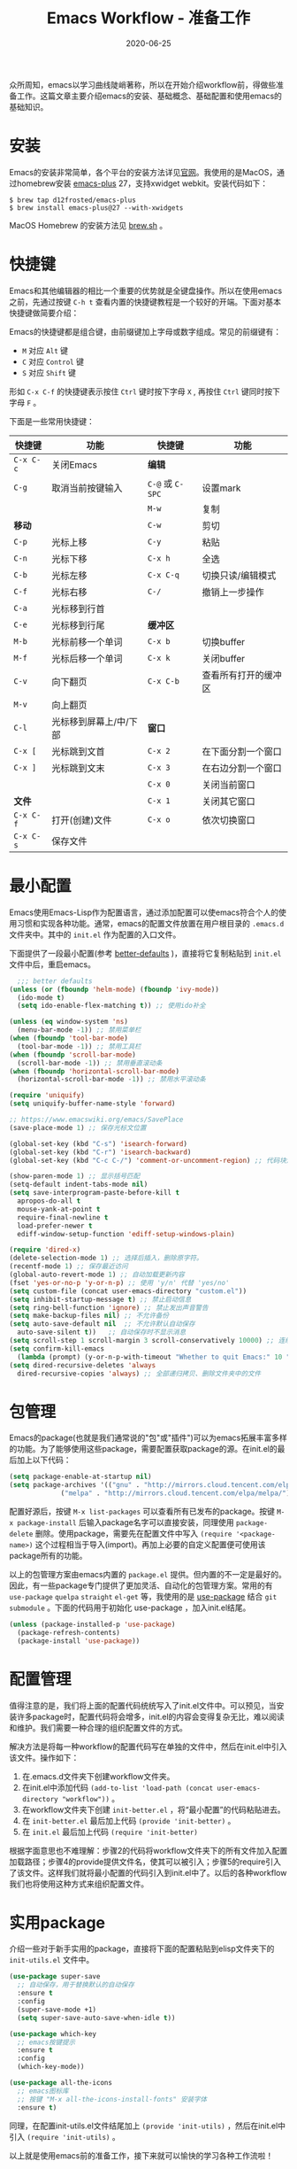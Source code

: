 #+TITLE: Emacs Workflow - 准备工作
#+DATE: 2020-06-25
#+CATEGORY: Emacs
#+STARTUP: showall
#+OPTIONS: toc:nil H:2 num:2
#+TOC: headlines:2

众所周知，emacs以学习曲线陡峭著称，所以在开始介绍workflow前，得做些准备工作。这篇文章主要介绍emacs的安装、基础概念、基础配置和使用emacs的基础知识。

* 安装
  Emacs的安装非常简单，各个平台的安装方法详见[[https://www.gnu.org/software/emacs/][官网]]。我使用的是MacOS，通过homebrew安装 [[https://github.com/d12frosted/homebrew-emacs-plus][emacs-plus]] 27，支持xwidget webkit。安装代码如下：

  #+BEGIN_SRC shell
  $ brew tap d12frosted/emacs-plus
  $ brew install emacs-plus@27 --with-xwidgets
  #+END_SRC

  MacOS Homebrew 的安装方法见 [[https://brew.sh][brew.sh]] 。

* 快捷键
  Emacs和其他编辑器的相比一个重要的优势就是全键盘操作。所以在使用emacs之前，先通过按键 =C-h t= 查看内置的快捷键教程是一个较好的开端。下面对基本快捷键做简要介绍：

  Emacs的快捷键都是组合键，由前缀键加上字母或数字组成。常见的前缀键有：
  * =M= 对应 =Alt= 键
  * =C= 对应 =Control= 键
  * =S= 对应 =Shift= 键

  形如 =C-x C-f= 的快捷键表示按住 =Ctrl= 键时按下字母 =X= , 再按住 =Ctrl= 键同时按下字母 =F= 。

  下面是一些常用快捷键：
  
| 快捷键    | 功能                   | 快捷键           | 功能                 |
|-----------+------------------------+------------------+----------------------|
| =C-x C-c= | 关闭Emacs              | *编辑*           |                      |
| =C-g=     | 取消当前按键输入       | =C-@= 或 =C-SPC= | 设置mark             |
|           |                        | =M-w=            | 复制                 |
| *移动*    |                        | =C-w=            | 剪切                 |
| =C-p=     | 光标上移               | =C-y=            | 粘贴                 |
| =C-n=     | 光标下移               | =C-x h=          | 全选                 |
| =C-b=     | 光标左移               | =C-x C-q=        | 切换只读/编辑模式    |
| =C-f=     | 光标右移               | =C-/=            | 撤销上一步操作       |
| =C-a=     | 光标移到行首           |                  |                      |
| =C-e=     | 光标移到行尾           | *缓冲区*         |                      |
| =M-b=     | 光标前移一个单词       | =C-x b=          | 切换buffer           |
| =M-f=     | 光标后移一个单词       | =C-x k=          | 关闭buffer           |
| =C-v=     | 向下翻页               | =C-x C-b=        | 查看所有打开的缓冲区 |
| =M-v=     | 向上翻页               |                  |                      |
| =C-l=     | 光标移到屏幕上/中/下部 | *窗口*           |                      |
| =C-x [=   | 光标跳到文首           | =C-x 2=          | 在下面分割一个窗口   |
| =C-x ]=   | 光标跳到文末           | =C-x 3=          | 在右边分割一个窗口   |
|           |                        | =C-x 0=          | 关闭当前窗口         |
| *文件*    |                        | =C-x 1=          | 关闭其它窗口         |
| =C-x C-f= | 打开(创建)文件         | =C-x o=          | 依次切换窗口         |
| =C-x C-s= | 保存文件               |                  |                      |

* 最小配置
  Emacs使用Emacs-Lisp作为配置语言，通过添加配置可以使emacs符合个人的使用习惯和实现各种功能。通常，emacs的配置文件放置在用户根目录的 =.emacs.d= 文件夹中。其中的 =init.el= 作为配置的入口文件。

  下面提供了一段最小配置(参考 [[https://github.com/technomancy/better-defaults][better-defaults]] )，直接将它复制粘贴到 =init.el= 文件中后，重启emacs。

  #+BEGIN_SRC emacs-lisp
    ;;; better defaults
  (unless (or (fboundp 'helm-mode) (fboundp 'ivy-mode))
    (ido-mode t)
    (setq ido-enable-flex-matching t)) ;; 使用ido补全

  (unless (eq window-system 'ns)
    (menu-bar-mode -1)) ;; 禁用菜单栏
  (when (fboundp 'tool-bar-mode)
    (tool-bar-mode -1)) ;; 禁用工具栏
  (when (fboundp 'scroll-bar-mode)
    (scroll-bar-mode -1)) ;; 禁用垂直滚动条
  (when (fboundp 'horizontal-scroll-bar-mode)
    (horizontal-scroll-bar-mode -1)) ;; 禁用水平滚动条

  (require 'uniquify)
  (setq uniquify-buffer-name-style 'forward)

  ;; https://www.emacswiki.org/emacs/SavePlace
  (save-place-mode 1) ;; 保存光标文位置

  (global-set-key (kbd "C-s") 'isearch-forward)
  (global-set-key (kbd "C-r") 'isearch-backward)
  (global-set-key (kbd "C-c C-/") 'comment-or-uncomment-region) ;; 代码块注释和反注释

  (show-paren-mode 1) ;; 显示括号匹配
  (setq-default indent-tabs-mode nil)
  (setq save-interprogram-paste-before-kill t
	apropos-do-all t
	mouse-yank-at-point t
	require-final-newline t
	load-prefer-newer t
	ediff-window-setup-function 'ediff-setup-windows-plain)

  (require 'dired-x)
  (delete-selection-mode 1) ;; 选择后插入，删除原字符。
  (recentf-mode 1) ;; 保存最近访问
  (global-auto-revert-mode 1) ;; 自动加载更新内容
  (fset 'yes-or-no-p 'y-or-n-p) ;; 使用 'y/n' 代替 'yes/no'
  (setq custom-file (concat user-emacs-directory "custom.el"))
  (setq inhibit-startup-message t) ;; 禁止启动信息
  (setq ring-bell-function 'ignore) ;; 禁止发出声音警告
  (setq make-backup-files nil) ;; 不允许备份
  (setq auto-save-default nil  ;; 不允许默认自动保存
	auto-save-silent t))   ;; 自动保存时不显示消息
  (setq scroll-step 1 scroll-margin 3 scroll-conservatively 10000) ;; 连续滚动
  (setq confirm-kill-emacs
	(lambda (prompt) (y-or-n-p-with-timeout "Whether to quit Emacs:" 10 "y"))) ;; 防误操作退出
  (setq dired-recursive-deletes 'always
	dired-recursive-copies 'always) ;; 全部递归拷贝、删除文件夹中的文件
  #+END_SRC

* 包管理
  Emacs的package(也就是我们通常说的"包"或"插件")可以为emacs拓展丰富多样的功能。为了能够使用这些package，需要配置获取package的源。在init.el的最后加上以下代码：

  #+BEGIN_SRC emacs-lisp
  (setq package-enable-at-startup nil)
  (setq package-archives '(("gnu" . "http://mirrors.cloud.tencent.com/elpa/gnu/")
			   ("melpa" . "http://mirrors.cloud.tencent.com/elpa/melpa/")))
  #+END_SRC

  配置好源后，按键 =M-x list-packages= 可以查看所有已发布的package。按键 =M-x package-install= 后输入package名字可以直接安装，同理使用 =package-delete= 删除。使用package，需要先在配置文件中写入 =(require '<package-name>)= 这个过程相当于导入(import)。再加上必要的自定义配置便可使用该package所有的功能。 

  以上的包管理方案由emacs内置的 =package.el= 提供。但内置的不一定是最好的。因此，有一些package专门提供了更加灵活、自动化的包管理方案。常用的有 =use-package= =quelpa= =straight= =el-get= 等，我使用的是 [[https://github.com/jwiegley/use-package][use-package]] 结合 =git submodule= 。下面的代码用于初始化 use-package ，加入init.el结尾。

  #+BEGIN_SRC emacs-lisp
  (unless (package-installed-p 'use-package)
    (package-refresh-contents)
    (package-install 'use-package))
  #+END_SRC

* 配置管理
  值得注意的是，我们将上面的配置代码统统写入了init.el文件中。可以预见，当安装许多package时，配置代码将会增多，init.el的内容会变得复杂无比，难以阅读和维护。我们需要一种合理的组织配置文件的方式。
  
  解决方法是将每一种workflow的配置代码写在单独的文件中，然后在init.el中引入该文件。操作如下：

  1. 在.emacs.d文件夹下创建workflow文件夹。
  2. 在init.el中添加代码 =(add-to-list 'load-path (concat user-emacs-directory "workflow"))= 。
  3. 在workflow文件夹下创建 =init-better.el= ，将“最小配置”的代码粘贴进去。
  4. 在 =init-better.el= 最后加上代码 =(provide 'init-better)= 。
  5. 在 =init.el= 最后加上代码 =(require 'init-better)=

  根据字面意思也不难理解：步骤2的代码将workflow文件夹下的所有文件加入配置加载路径；步骤4的provide提供文件名，使其可以被引入；步骤5的require引入了该文件。这样我们就将最小配置的代码引入到init.el中了。以后的各种workflow我们也将使用这种方式来组织配置文件。

* 实用package
  介绍一些对于新手实用的package，直接将下面的配置粘贴到elisp文件夹下的 =init-utils.el= 文件中。

  #+BEGIN_SRC emacs-lisp
  (use-package super-save
    ;; 自动保存，用于替换默认的自动保存
    :ensure t
    :config
    (super-save-mode +1)
    (setq super-save-auto-save-when-idle t))

  (use-package which-key
    ;; emacs按键提示
    :ensure t
    :config
    (which-key-mode))

  (use-package all-the-icons
    ;; emacs图标库
    ;; 按键 "M-x all-the-icons-install-fonts" 安装字体
    :ensure t)
  #+END_SRC

同理，在配置init-utils.el文件结尾加上 =(provide 'init-utils)= ，然后在init.el中引入 =(require 'init-utils)= 。

以上就是使用emacs前的准备工作，接下来就可以愉快的学习各种工作流啦！
